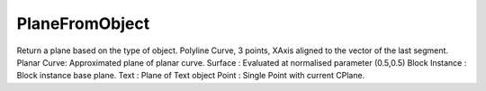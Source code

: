 PlaneFromObject
---------------

.. py:Function:: PlaneFromObject(object_id)


Return a plane based on the type of object.
Polyline Curve, 3 points, XAxis aligned to the vector of the last segment.
Planar Curve: Approximated plane of planar curve.
Surface : Evaluated at normalised parameter (0.5,0.5)
Block Instance : Block instance base plane.
Text : Plane of Text object
Point : Single Point with current CPlane.
